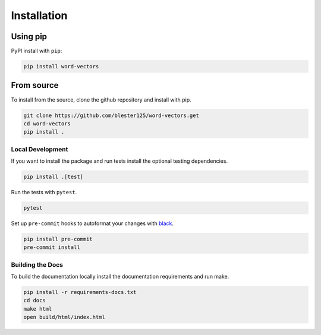 ------------
Installation
------------

Using pip
=========

PyPI install with ``pip``:

.. code:: bash

    pip install word-vectors

From source
===========

To install from the source, clone the github repository and install with pip.

.. code:: bash

    git clone https://github.com/blester125/word-vectors.get
    cd word-vectors
    pip install .

Local Development
-----------------

If you want to install the package and run tests install the optional testing dependencies.

.. code:: bash

    pip install .[test]

Run the tests with ``pytest``.

.. code:: bash

    pytest

Set up ``pre-commit`` hooks to autoformat your changes with `black <https://black.readthedocs.io/en/stable>`_.

.. code:: bash

    pip install pre-commit
    pre-commit install

Building the Docs
-----------------

To build the documentation locally install the documentation requirements and run make.

.. code:: bash

    pip install -r requirements-docs.txt
    cd docs
    make html
    open build/html/index.html
